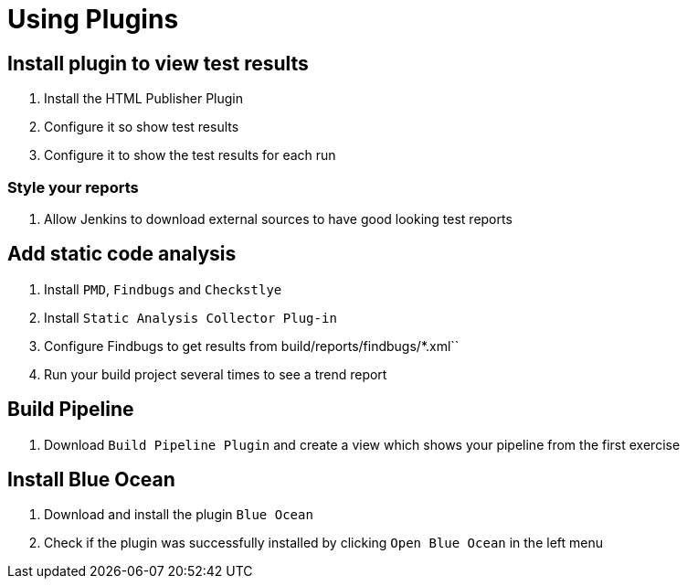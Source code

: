 = Using Plugins

== Install plugin to view test results
. Install the HTML Publisher Plugin
. Configure it so show test results
. Configure it to show the test results for each run

=== Style your reports
. Allow Jenkins to download external sources to have good looking test reports

== Add static code analysis
. Install `PMD`, `Findbugs` and `Checkstlye`
. Install `Static Analysis Collector Plug-in`
. Configure Findbugs to get results from build/reports/findbugs/*.xml``
. Run your build project several times to see a trend report

== Build Pipeline
. Download `Build Pipeline Plugin` and create a view which shows your pipeline from the first exercise

== Install Blue Ocean
. Download and install the plugin `Blue Ocean`
. Check if the plugin was successfully installed by clicking `Open Blue Ocean` in the left menu
